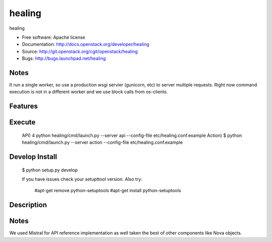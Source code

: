 ===============================
healing
===============================

healing

* Free software: Apache license
* Documentation: http://docs.openstack.org/developer/healing
* Source: http://git.openstack.org/cgit/openstack/healing
* Bugs: http://bugs.launchpad.net/healing

Notes
-------
It run a single worker, so use a production wsgi servier (gunicorn,
etc) to server multiple requests. Right now command execution
is not in a different worker and we use block calls from os-clients.

Features
--------


Execute
----------

 API)	4 python healing/cmd/launch.py --server api --config-file etc/healing.conf.example
 Action)	$ python healing/cmd/launch.py --server action --config-file etc/healing.conf.example

Develop Install
---------------
 $ python setup.py develop 
 
 If you have issues check your setupttool version. 
 Also try:
   #apt-get remove python-setuptools  
   #apt-get install python-setuptools        


Description
------------


Notes
-----------
We used Mistral for API reference implementation as well taken the
best of other components like Nova objects.


